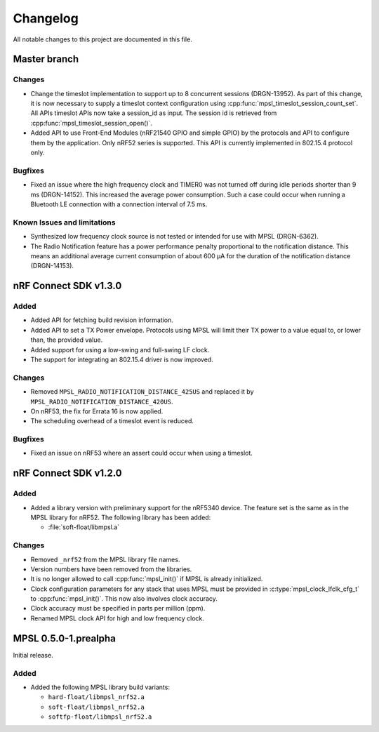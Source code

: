 .. _mpsl_changelog:

Changelog
#########

All notable changes to this project are documented in this file.

Master branch
*************

Changes
=======
* Change the timeslot implementation to support up to 8 concurrent sessions (DRGN-13952).
  As part of this change, it is now necessary to supply a timeslot context configuration
  using :cpp:func:`mpsl_timeslot_session_count_set`. All APIs timeslot APIs now take
  a session_id as input. The session id is retrieved from :cpp:func:`mpsl_timeslot_session_open()`.

* Added API to use Front-End Modules (nRF21540 GPIO and simple GPIO) by the protocols and API to
  configure them by the application. Only nRF52 series is supported. This API is currently implemented
  in 802.15.4 protocol only.

Bugfixes
========

* Fixed an issue where the high frequency clock and TIMER0 was not turned off during idle periods shorter than 9 ms (DRGN-14152).
  This increased the average power consumption.
  Such a case could occur when running a Bluetooth LE connection with a connection interval of 7.5 ms.

Known Issues and limitations
============================
* Synthesized low frequency clock source is not tested or intended for use with MPSL (DRGN-6362).
* The Radio Notification feature has a power performance penalty proportional to the notification distance.
  This means an additional average current consumption of about 600 µA for the duration of the notification distance (DRGN-14153).

nRF Connect SDK v1.3.0
**********************

Added
=====

* Added API for fetching build revision information.
* Added API to set a TX Power envelope.
  Protocols using MPSL will limit their TX power to a value equal to, or lower than, the provided value.
* Added support for using a low-swing and full-swing LF clock.
* The support for integrating an 802.15.4 driver is now improved.

Changes
=======
* Removed ``MPSL_RADIO_NOTIFICATION_DISTANCE_425US`` and replaced it by ``MPSL_RADIO_NOTIFICATION_DISTANCE_420US``.
* On nRF53, the fix for Errata 16 is now applied.
* The scheduling overhead of a timeslot event is reduced.

Bugfixes
========

* Fixed an issue on nRF53 where an assert could occur when using a timeslot.

nRF Connect SDK v1.2.0
**********************

Added
=====

* Added a library version with preliminary support for the nRF5340 device.
  The feature set is the same as in the MPSL library for nRF52.
  The following library has been added:

  * :file:`soft-float/libmpsl.a`

Changes
=======

* Removed ``_nrf52`` from the MPSL library file names.
* Version numbers have been removed from the libraries.
* It is no longer allowed to call :cpp:func:`mpsl_init()` if MPSL is already initialized.
* Clock configuration parameters for any stack that uses MPSL must be provided in :c:type:`mpsl_clock_lfclk_cfg_t` to :cpp:func:`mpsl_init()`.
  This now also involves clock accuracy.
* Clock accuracy must be specified in parts per million (ppm).
* Renamed MPSL clock API for high and low frequency clock.

MPSL 0.5.0-1.prealpha
*********************
Initial release.

Added
=====

* Added the following MPSL library build variants:

  * ``hard-float/libmpsl_nrf52.a``
  * ``soft-float/libmpsl_nrf52.a``
  * ``softfp-float/libmpsl_nrf52.a``
